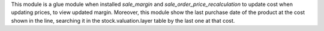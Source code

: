 This module is a glue module when installed `sale_margin` and `sale_order_price_recalculation` to update cost when updating prices, to view updated margin.
Moreover, this module show the last purchase date of the product at the cost shown in the line, searching it in the stock.valuation.layer table by the last one at that cost.
